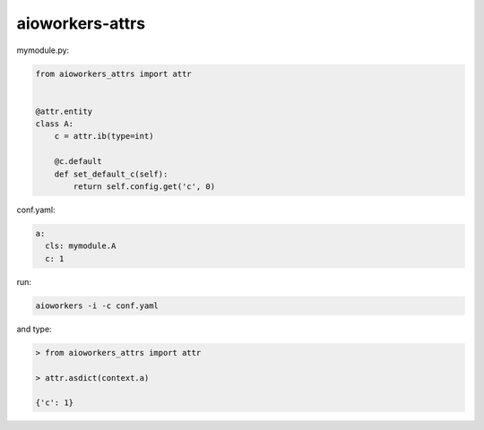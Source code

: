 aioworkers-attrs
================


mymodule.py:

.. code-block:: python

  from aioworkers_attrs import attr


  @attr.entity
  class A:
      c = attr.ib(type=int)

      @c.default
      def set_default_c(self):
          return self.config.get('c', 0)


conf.yaml:

.. code-block:: yaml

  a:
    cls: mymodule.A
    c: 1


run:

.. code-block:: bash

  aioworkers -i -c conf.yaml


and type:

.. code-block:: python

  > from aioworkers_attrs import attr

  > attr.asdict(context.a)

  {'c': 1}
